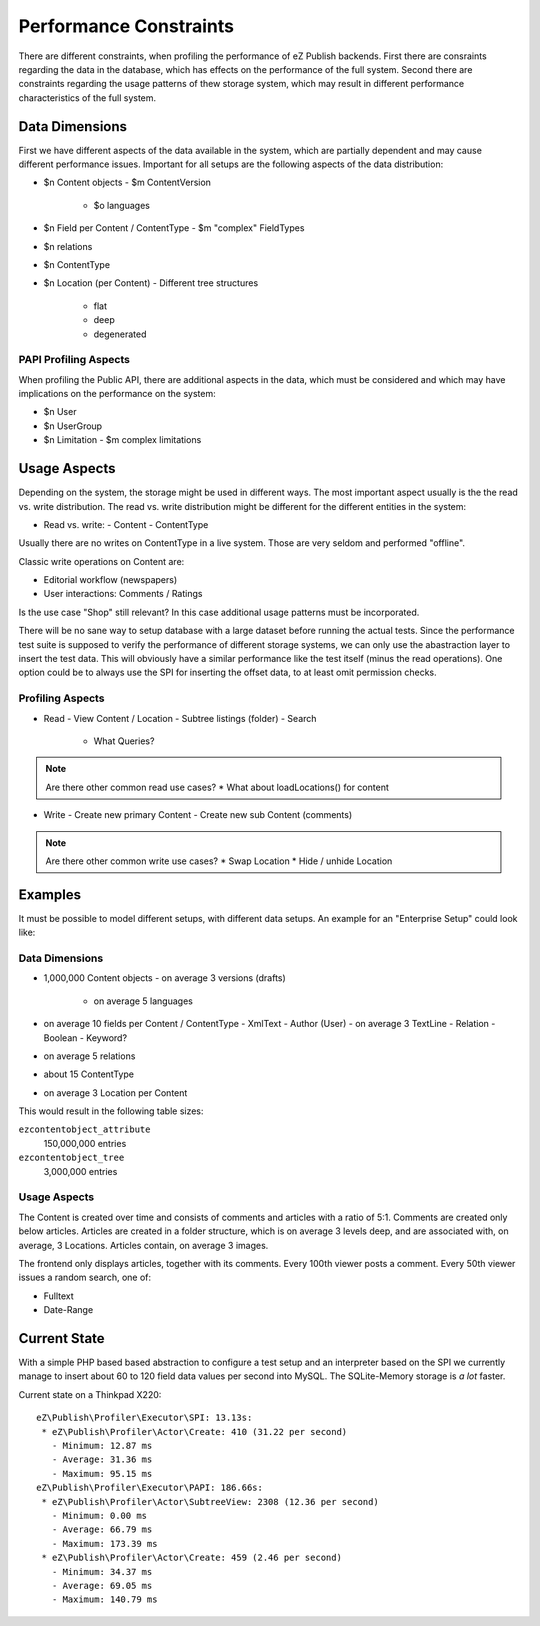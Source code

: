 =======================
Performance Constraints
=======================

There are different constraints, when profiling the performance of eZ Publish
backends. First there are consraints regarding the data in the database, which
has effects on the performance of the full system. Second there are constraints
regarding the usage patterns of thew storage system, which may result in
different performance characteristics of the full system.

Data Dimensions
===============

First we have different aspects of the data available in the system, which are
partially dependent and may cause different performance issues. Important for
all setups are the following aspects of the data distribution:

- $n Content objects
  - $m ContentVersion
    - $o languages
- $n Field per Content / ContentType
  - $m "complex" FieldTypes
- $n relations
- $n ContentType
- $n Location (per Content)
  - Different tree structures
    - flat
    - deep
    - degenerated

PAPI Profiling Aspects
----------------------

When profiling the Public API, there are additional aspects in the data, which
must be considered and which may have implications on the performance on the
system:

- $n User
- $n UserGroup
- $n Limitation
  - $m complex limitations

Usage Aspects
=============

Depending on the system, the storage might be used in different ways. The most
important aspect usually is the the read vs. write distribution. The read vs.
write distribution might be different for the different entities in the system:

- Read vs. write:
  - Content
  - ContentType

Usually there are no writes on ContentType in a live system. Those are very
seldom and performed "offline".

Classic write operations on Content are:

- Editorial workflow (newspapers)
- User interactions: Comments / Ratings

Is the use case "Shop" still relevant? In this case additional usage patterns
must be incorporated.

There will be no sane way to setup database with a large dataset before running
the actual tests. Since the performance test suite is supposed to verify the
performance of different storage systems, we can only use the abastraction
layer to insert the test data. This will obviously have a similar performance
like the test itself (minus the read operations). One option could be to always
use the SPI for inserting the offset data, to at least omit permission
checks.

Profiling Aspects
-----------------

- Read
  - View Content / Location
  - Subtree listings (folder)
  - Search
    - What Queries?

.. note::
    Are there other common read use cases?
    * What about loadLocations() for content

- Write
  - Create new primary Content
  - Create new sub Content (comments)

.. note::
    Are there other common write use cases?
    * Swap Location
    * Hide / unhide Location

Examples
========

It must be possible to model different setups, with different data setups. An
example for an "Enterprise Setup" could look like:

Data Dimensions
---------------

- 1,000,000 Content objects
  - on average 3 versions (drafts)
    - on average 5 languages
- on average 10 fields per Content / ContentType
  - XmlText
  - Author (User)
  - on average 3 TextLine
  - Relation
  - Boolean
  - Keyword?
- on average 5 relations
- about 15 ContentType
- on average 3 Location per Content

This would result in the following table sizes:

``ezcontentobject_attribute``
    150,000,000 entries
``ezcontentobject_tree``
    3,000,000 entries

Usage Aspects
-------------

The Content is created over time and consists of comments and articles with a
ratio of 5:1. Comments are created only below articles. Articles are created in
a folder structure, which is on average 3 levels deep, and are associated with,
on average, 3 Locations. Articles contain, on average 3 images.

The frontend only displays articles, together with its comments. Every 100th
viewer posts a comment. Every 50th viewer issues a random search, one of:

- Fulltext
- Date-Range

Current State
=============

With a simple PHP based based abstraction to configure a test setup and an
interpreter based on the SPI we currently manage to insert about 60 to 120
field data values per second into MySQL. The SQLite-Memory storage is *a lot*
faster.

Current state on a Thinkpad X220::

    eZ\Publish\Profiler\Executor\SPI: 13.13s:
     * eZ\Publish\Profiler\Actor\Create: 410 (31.22 per second)
       - Minimum: 12.87 ms
       - Average: 31.36 ms
       - Maximum: 95.15 ms
    eZ\Publish\Profiler\Executor\PAPI: 186.66s:
     * eZ\Publish\Profiler\Actor\SubtreeView: 2308 (12.36 per second)
       - Minimum: 0.00 ms
       - Average: 66.79 ms
       - Maximum: 173.39 ms
     * eZ\Publish\Profiler\Actor\Create: 459 (2.46 per second)
       - Minimum: 34.37 ms
       - Average: 69.05 ms
       - Maximum: 140.79 ms


..
   Local Variables:
   mode: rst
   fill-column: 79
   End: 
   vim: et syn=rst tw=79
